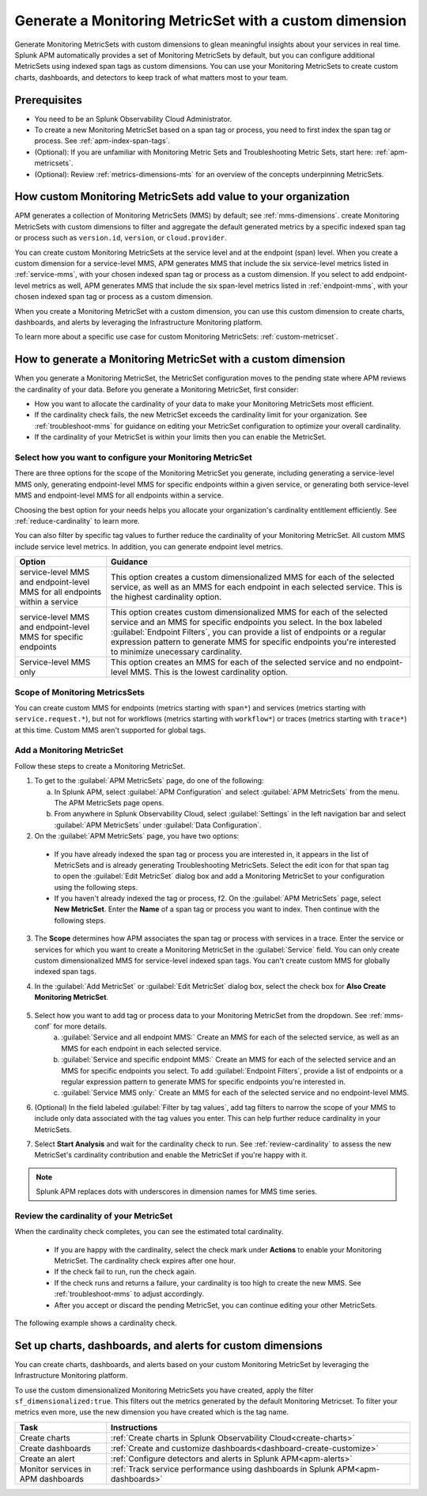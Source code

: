 .. _cmms:

*******************************************************
Generate a Monitoring MetricSet with a custom dimension
*******************************************************

.. meta::
   :description: Learn how to generate a Monitoring MetricSet with a custom dimension. 

Generate Monitoring MetricSets with custom dimensions to glean meaningful insights about your services in real time. Splunk APM automatically provides a set of Monitoring MetricSets by default, but you can configure additional MetricSets using indexed span tags as custom dimensions. You can use your Monitoring MetricSets to create custom charts, dashboards, and detectors to keep track of what matters most to your team.

Prerequisites 
==============

* You need to be an Splunk Observability Cloud Administrator. 

* To create a new Monitoring MetricSet based on a span tag or process, you need to first index the span tag or process. See :ref:`apm-index-span-tags`. 

* (Optional): If you are unfamiliar with Monitoring Metric Sets and Troubleshooting Metric Sets, start here:  :ref:`apm-metricsets`. 

* (Optional): Review :ref:`metrics-dimensions-mts` for an overview of the concepts underpinning MetricSets. 



How custom Monitoring MetricSets add value to your organization
======================================================================

APM generates a collection of Monitoring MetricSets (MMS) by default; see :ref:`mms-dimensions`. create Monitoring MetricSets with custom dimensions to filter and aggregate the default generated metrics by a specific indexed span tag or process such as ``version.id``, ``version``, or ``cloud.provider``.

You can create custom Monitoring MetricSets at the service level and at the endpoint (span) level. When you create a custom dimension for a service-level MMS, APM generates MMS that include the six service-level metrics listed in :ref:`service-mms`, with your chosen indexed span tag or process as a custom dimension. If you select to add endpoint-level metrics as well, APM generates MMS that include the six span-level metrics listed in :ref:`endpoint-mms`, with your chosen indexed span tag or process as a custom dimension. 

When you create a Monitoring MetricSet with a custom dimension, you can use this custom dimension to create charts, dashboards, and alerts by leveraging the Infrastructure Monitoring platform. 

To learn more about a specific use case for custom Monitoring MetricSets: :ref:`custom-metricset`.

How to generate a Monitoring MetricSet with a custom dimension 
====================================================================

When you generate a Monitoring MetricSet, the MetricSet configuration moves to the pending state where APM reviews the cardinality of your data. Before you generate a Monitoring MetricSet, first consider:

* How you want to allocate the cardinality of your data to make your Monitoring MetricSets most efficient. 
* If the cardinality check fails, the new MetricSet exceeds the cardinality limit for your organization. See :ref:`troubleshoot-mms` for guidance on editing your MetricSet configuration to optimize your overall cardinality.
* If the cardinality of your MetricSet is within your limits then you can enable the MetricSet. 

.. _mms-conf:

Select how you want to configure your Monitoring MetricSet
------------------------------------------------------------------

There are three options for the scope of the Monitoring MetricSet you generate, including generating a service-level MMS only, generating endpoint-level MMS for specific endpoints within a given service, or generating both service-level MMS and endpoint-level MMS for all endpoints within a service. 

Choosing the best option for your needs helps you allocate your organization's cardinality entitlement efficiently. See :ref:`reduce-cardinality` to learn more. 

You can also filter by specific tag values to further reduce the cardinality of your Monitoring MetricSet. All custom MMS include service level metrics. In addition, you can generate endpoint level metrics.


.. list-table::
   :header-rows: 1
   :widths: 15 50

   * - :strong:`Option`
     - :strong:`Guidance`
   * - service-level MMS and endpoint-level MMS for all endpoints within a service
     -  This option creates a custom dimensionalized MMS for each of the selected service, as well as an MMS for each endpoint in each selected service. This is the highest cardinality option. 
   * - service-level MMS and endpoint-level MMS for specific endpoints
     - This option creates custom dimensionalized MMS for each of the selected service and an MMS for specific endpoints you select. In the box labeled :guilabel:`Endpoint Filters`, you can provide a list of endpoints or a regular expression pattern to generate MMS for specific endpoints you're interested to minimize unecessary cardinality.
   * - Service-level MMS only
     - This option creates an MMS for each of the selected service and no endpoint-level MMS. This is the lowest cardinality option. 


Scope of Monitoring MetricsSets 
---------------------------------------------------------------

You can create custom MMS for endpoints (metrics starting with ``span*``) and services (metrics starting with ``service.request.*``), but not for workflows (metrics starting with ``workflow*``) or traces (metrics starting with ``trace*``) at this time. Custom MMS aren't supported for global tags.

Add a Monitoring MetricSet
------------------------------

Follow these steps to create a Monitoring MetricSet. 

1. To get to the :guilabel:`APM MetricSets` page, do one of the following: 
  
   a. In Splunk APM, select :guilabel:`APM Configuration` and select :guilabel:`APM MetricSets` from the menu. The APM MetricSets page opens.
   b. From anywhere in Splunk Observability Cloud, select :guilabel:`Settings` in the left navigation bar and select :guilabel:`APM MetricSets` under :guilabel:`Data Configuration`.   

2. On the :guilabel:`APM MetricSets` page, you have two options:
    
  * If you have already indexed the span tag or process you are interested in, it appears in the list of MetricSets and is already generating Troubleshooting MetricSets. Select the edit icon for that span tag to open the :guilabel:`Edit MetricSet` dialog box and add a Monitoring MetricSet to your configuration using the following steps. 
  * If you haven't already indexed the tag or process, f2. On the :guilabel:`APM MetricSets` page, select :strong:`New MetricSet`. Enter the :strong:`Name` of a span tag or process you want to index. Then continue with the following steps.

3. The :strong:`Scope` determines how APM associates the span tag or process with services in a trace. Enter the service or services for which you want to create a Monitoring MetricSet in the :guilabel:`Service` field. You can only create custom dimensionalized MMS for service-level indexed span tags. You can't create custom MMS for globally indexed span tags. 

4. In the :guilabel:`Add MetricSet` or :guilabel:`Edit MetricSet` dialog box, select the check box for :strong:`Also Create Monitoring MetricSet`.

      .. image:: /_images/apm/span-tags/cmms-modal.png
        :width: 70%
        :alt: This image shows the MetricSet creation dialog box. 


5. Select how you want to add tag or process data to your Monitoring MetricSet from the dropdown. See :ref:`mms-conf` for more details. 
    a. :guilabel:`Service and all endpoint MMS:` Create an MMS for each of the selected service, as well as an MMS for each endpoint in each selected service. 
    b. :guilabel:`Service and specific endpoint MMS:` Create an MMS for each of the selected service and an MMS for specific endpoints you select. To add :guilabel:`Endpoint Filters`, provide a list of endpoints or a regular expression pattern to generate MMS for specific endpoints you're interested in. 
    c. :guilabel:`Service MMS only:` Create an MMS for each of the selected service and no endpoint-level MMS. 

6. (Optional) In the field labeled :guilabel:`Filter by tag values`, add tag filters to narrow the scope of your MMS to include only data associated with the tag values you enter. This can help further reduce cardinality in your MetricSets.

7. Select :strong:`Start Analysis` and wait for the cardinality check to run. See :ref:`review-cardinality` to assess the new MetricSet's cardinality contribution and enable the MetricSet if you're happy with it.  

.. note:: Splunk APM replaces dots with underscores in dimension names for MMS time series.

.. _review-cardinality: 

Review the cardinality of your MetricSet
-------------------------------------------

When the cardinality check completes, you can see the estimated total cardinality.

 * If you are happy with the cardinality, select the check mark under :strong:`Actions` to enable your Monitoring MetricSet. The cardinality check expires after one hour. 
 * If the check fail to run, run the check again. 
 * If the check runs and returns a failure, your cardinality is too high to create the new MMS. See :ref:`troubleshoot-mms` to adjust accordingly.
 * After you accept or discard the pending MetricSet, you can continue editing your other MetricSets. 

The following example shows a cardinality check. 

.. image:: /_images/apm/span-tags/cardinality-check-APM.png
   :width: 60%
   :alt: This image shows the cardinality check for a Monitoring MetricSet. 
   

Set up charts, dashboards, and alerts for custom dimensions
==================================================================
You can create charts, dashboards, and alerts based on your custom Monitoring MetricSet by leveraging the Infrastructure Monitoring platform. 

To use the custom dimensionalized Monitoring MetricSets you have created, apply the filter ``sf_dimensionalized:true``. This filters out the metrics generated by the default Monitoring Metricset. To filter your metrics even more, use the new dimension you have created which is the tag name.

.. list-table::
   :header-rows: 1
   :widths: 15, 50

   * - :strong:`Task`
     - :strong:`Instructions`
   * - Create charts
     - :ref:`Create charts in Splunk Observability Cloud<create-charts>`
   * - Create dashboards
     - :ref:`Create and customize dashboards<dashboard-create-customize>`
   * - Create an alert 
     - :ref:`Configure detectors and alerts in Splunk APM<apm-alerts>`
   * - Monitor services in APM dashboards 
     - :ref:`Track service performance using dashboards in Splunk APM<apm-dashboards>`
